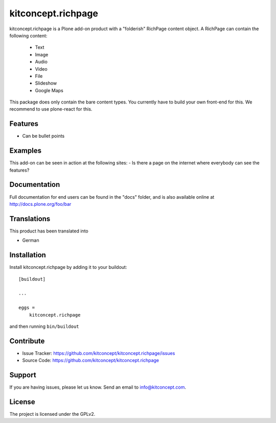 .. This README is meant for consumption by humans and pypi. Pypi can render rst files so please do not use Sphinx features.
   If you want to learn more about writing documentation, please check out: http://docs.plone.org/about/documentation_styleguide.html
   This text does not appear on pypi or github. It is a comment.

==============================================================================
kitconcept.richpage
==============================================================================

kitconcept.richpage is a Plone add-on product with a "folderish" RichPage
content object.
A RichPage can contain the following content:

  - Text
  - Image
  - Audio
  - Video
  - File
  - Slideshow
  - Google Maps

This package does only contain the bare content types.
You currently have to build your own front-end for this.
We recommend to use plone-react for this.

Features
--------

- Can be bullet points


Examples
--------

This add-on can be seen in action at the following sites:
- Is there a page on the internet where everybody can see the features?


Documentation
-------------

Full documentation for end users can be found in the "docs" folder, and is also available online at http://docs.plone.org/foo/bar


Translations
------------

This product has been translated into

- German


Installation
------------

Install kitconcept.richpage by adding it to your buildout::

    [buildout]

    ...

    eggs =
        kitconcept.richpage


and then running ``bin/buildout``


Contribute
----------

- Issue Tracker: https://github.com/kitconcept/kitconcept.richpage/issues
- Source Code: https://github.com/kitconcept/kitconcept.richpage


Support
-------

If you are having issues, please let us know.
Send an email to info@kitconcept.com.

License
-------

The project is licensed under the GPLv2.
